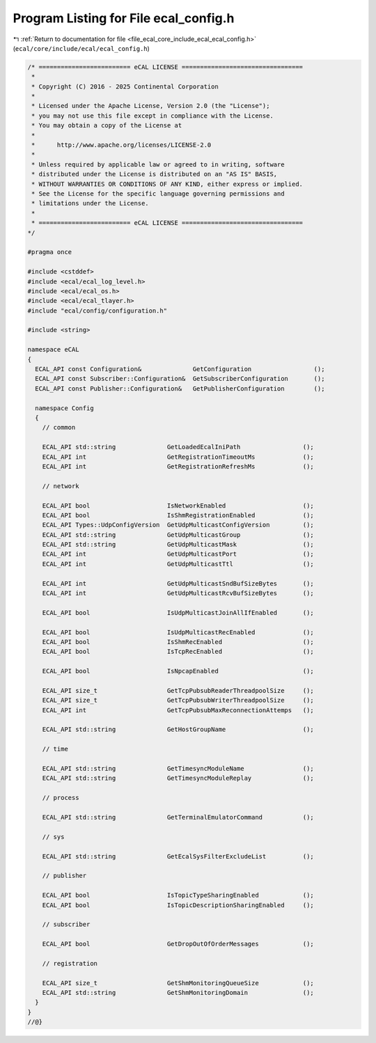 
.. _program_listing_file_ecal_core_include_ecal_ecal_config.h:

Program Listing for File ecal_config.h
======================================

|exhale_lsh| :ref:`Return to documentation for file <file_ecal_core_include_ecal_ecal_config.h>` (``ecal/core/include/ecal/ecal_config.h``)

.. |exhale_lsh| unicode:: U+021B0 .. UPWARDS ARROW WITH TIP LEFTWARDS

.. code-block:: cpp

   /* ========================= eCAL LICENSE =================================
    *
    * Copyright (C) 2016 - 2025 Continental Corporation
    *
    * Licensed under the Apache License, Version 2.0 (the "License");
    * you may not use this file except in compliance with the License.
    * You may obtain a copy of the License at
    * 
    *      http://www.apache.org/licenses/LICENSE-2.0
    * 
    * Unless required by applicable law or agreed to in writing, software
    * distributed under the License is distributed on an "AS IS" BASIS,
    * WITHOUT WARRANTIES OR CONDITIONS OF ANY KIND, either express or implied.
    * See the License for the specific language governing permissions and
    * limitations under the License.
    *
    * ========================= eCAL LICENSE =================================
   */
   
   #pragma once
   
   #include <cstddef>
   #include <ecal/ecal_log_level.h>
   #include <ecal/ecal_os.h>
   #include <ecal/ecal_tlayer.h>
   #include "ecal/config/configuration.h"
   
   #include <string>
   
   namespace eCAL
   {
     ECAL_API const Configuration&              GetConfiguration                 ();
     ECAL_API const Subscriber::Configuration&  GetSubscriberConfiguration       ();
     ECAL_API const Publisher::Configuration&   GetPublisherConfiguration        ();
   
     namespace Config
     {
       // common
   
       ECAL_API std::string              GetLoadedEcalIniPath                 ();
       ECAL_API int                      GetRegistrationTimeoutMs             ();
       ECAL_API int                      GetRegistrationRefreshMs             ();
   
       // network
   
       ECAL_API bool                     IsNetworkEnabled                     ();
       ECAL_API bool                     IsShmRegistrationEnabled             ();
       ECAL_API Types::UdpConfigVersion  GetUdpMulticastConfigVersion         ();
       ECAL_API std::string              GetUdpMulticastGroup                 ();
       ECAL_API std::string              GetUdpMulticastMask                  ();
       ECAL_API int                      GetUdpMulticastPort                  ();
       ECAL_API int                      GetUdpMulticastTtl                   ();
   
       ECAL_API int                      GetUdpMulticastSndBufSizeBytes       ();
       ECAL_API int                      GetUdpMulticastRcvBufSizeBytes       ();
   
       ECAL_API bool                     IsUdpMulticastJoinAllIfEnabled       ();
   
       ECAL_API bool                     IsUdpMulticastRecEnabled             ();
       ECAL_API bool                     IsShmRecEnabled                      ();
       ECAL_API bool                     IsTcpRecEnabled                      ();
   
       ECAL_API bool                     IsNpcapEnabled                       ();
   
       ECAL_API size_t                   GetTcpPubsubReaderThreadpoolSize     ();
       ECAL_API size_t                   GetTcpPubsubWriterThreadpoolSize     ();
       ECAL_API int                      GetTcpPubsubMaxReconnectionAttemps   ();
   
       ECAL_API std::string              GetHostGroupName                     ();
   
       // time
   
       ECAL_API std::string              GetTimesyncModuleName                ();
       ECAL_API std::string              GetTimesyncModuleReplay              ();
       
       // process
   
       ECAL_API std::string              GetTerminalEmulatorCommand           ();
   
       // sys
   
       ECAL_API std::string              GetEcalSysFilterExcludeList          ();
   
       // publisher
       
       ECAL_API bool                     IsTopicTypeSharingEnabled            ();
       ECAL_API bool                     IsTopicDescriptionSharingEnabled     ();
       
       // subscriber
       
       ECAL_API bool                     GetDropOutOfOrderMessages            ();
   
       // registration
       
       ECAL_API size_t                   GetShmMonitoringQueueSize            ();
       ECAL_API std::string              GetShmMonitoringDomain               ();
     }
   }
   //@}
